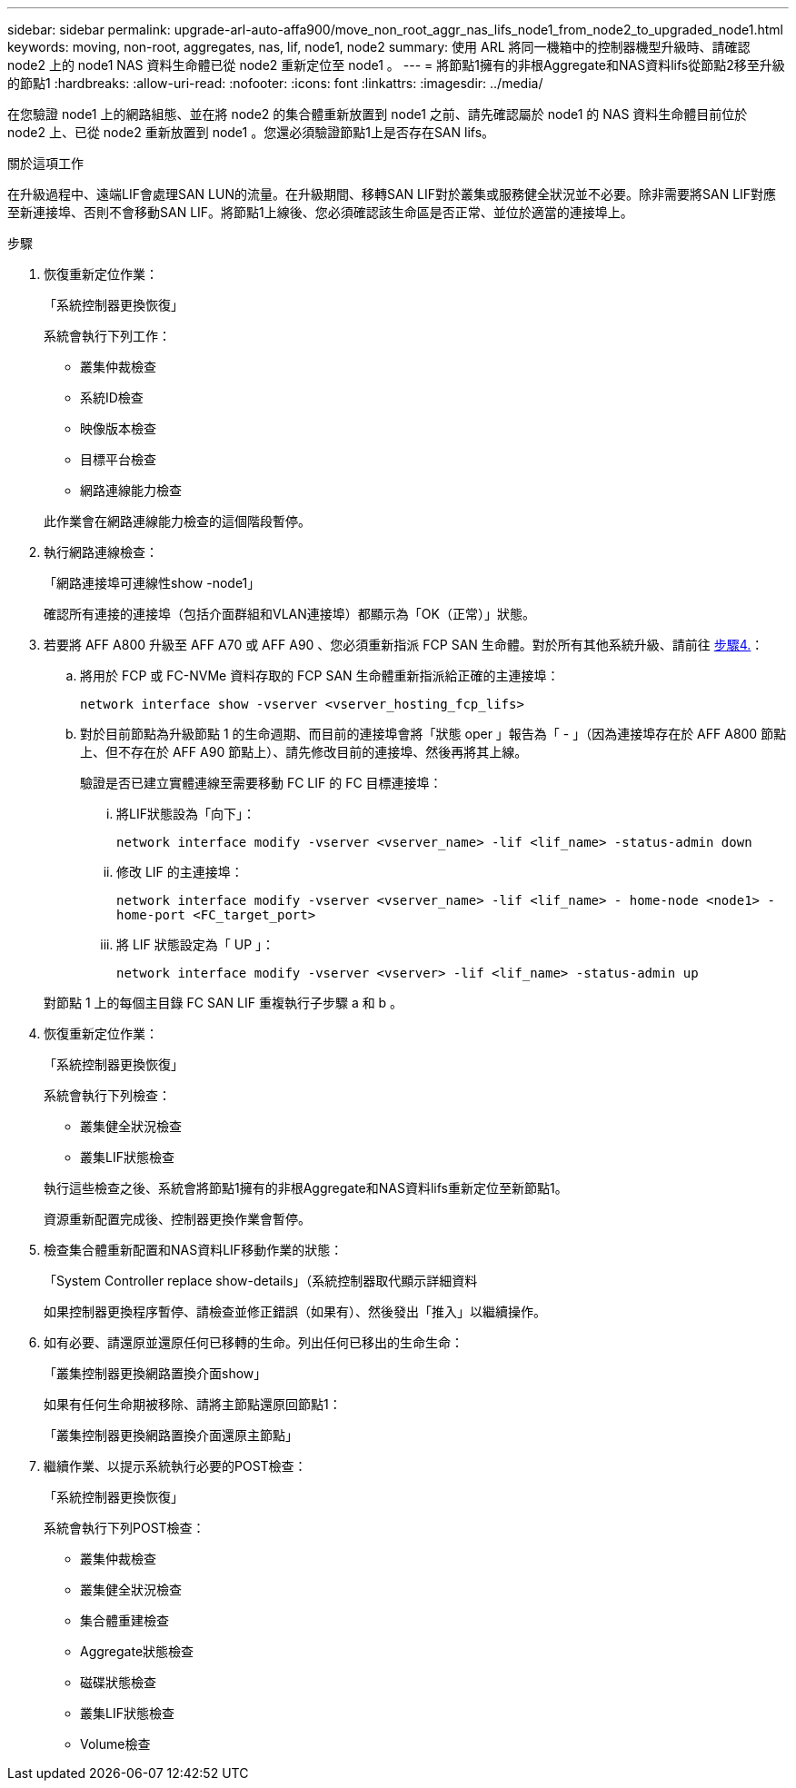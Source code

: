 ---
sidebar: sidebar 
permalink: upgrade-arl-auto-affa900/move_non_root_aggr_nas_lifs_node1_from_node2_to_upgraded_node1.html 
keywords: moving, non-root, aggregates, nas, lif, node1, node2 
summary: 使用 ARL 將同一機箱中的控制器機型升級時、請確認 node2 上的 node1 NAS 資料生命體已從 node2 重新定位至 node1 。 
---
= 將節點1擁有的非根Aggregate和NAS資料lifs從節點2移至升級的節點1
:hardbreaks:
:allow-uri-read: 
:nofooter: 
:icons: font
:linkattrs: 
:imagesdir: ../media/


[role="lead"]
在您驗證 node1 上的網路組態、並在將 node2 的集合體重新放置到 node1 之前、請先確認屬於 node1 的 NAS 資料生命體目前位於 node2 上、已從 node2 重新放置到 node1 。您還必須驗證節點1上是否存在SAN lifs。

.關於這項工作
在升級過程中、遠端LIF會處理SAN LUN的流量。在升級期間、移轉SAN LIF對於叢集或服務健全狀況並不必要。除非需要將SAN LIF對應至新連接埠、否則不會移動SAN LIF。將節點1上線後、您必須確認該生命區是否正常、並位於適當的連接埠上。

.步驟
. 恢復重新定位作業：
+
「系統控制器更換恢復」

+
系統會執行下列工作：

+
--
** 叢集仲裁檢查
** 系統ID檢查
** 映像版本檢查
** 目標平台檢查
** 網路連線能力檢查


--
+
此作業會在網路連線能力檢查的這個階段暫停。

. 執行網路連線檢查：
+
「網路連接埠可連線性show -node1」

+
確認所有連接的連接埠（包括介面群組和VLAN連接埠）都顯示為「OK（正常）」狀態。

. 若要將 AFF A800 升級至 AFF A70 或 AFF A90 、您必須重新指派 FCP SAN 生命體。對於所有其他系統升級、請前往 <<resume_relocation_step4,步驟4.>>：
+
.. 將用於 FCP 或 FC-NVMe 資料存取的 FCP SAN 生命體重新指派給正確的主連接埠：
+
`network interface show -vserver <vserver_hosting_fcp_lifs>`

.. 對於目前節點為升級節點 1 的生命週期、而目前的連接埠會將「狀態 oper 」報告為「 - 」（因為連接埠存在於 AFF A800 節點上、但不存在於 AFF A90 節點上）、請先修改目前的連接埠、然後再將其上線。
+
驗證是否已建立實體連線至需要移動 FC LIF 的 FC 目標連接埠：

+
... 將LIF狀態設為「向下」：
+
`network interface modify -vserver <vserver_name> -lif <lif_name>  -status-admin down`

... 修改 LIF 的主連接埠：
+
`network interface modify -vserver <vserver_name> -lif <lif_name> - home-node <node1> -home-port <FC_target_port>`

... 將 LIF 狀態設定為「 UP 」：
+
`network interface modify -vserver <vserver> -lif <lif_name>  -status-admin up`





+
對節點 1 上的每個主目錄 FC SAN LIF 重複執行子步驟 a 和 b 。

. [[resume_gress_step4]] 恢復重新定位作業：
+
「系統控制器更換恢復」

+
系統會執行下列檢查：

+
--
** 叢集健全狀況檢查
** 叢集LIF狀態檢查


--
+
執行這些檢查之後、系統會將節點1擁有的非根Aggregate和NAS資料lifs重新定位至新節點1。

+
資源重新配置完成後、控制器更換作業會暫停。

. 檢查集合體重新配置和NAS資料LIF移動作業的狀態：
+
「System Controller replace show-details」（系統控制器取代顯示詳細資料

+
如果控制器更換程序暫停、請檢查並修正錯誤（如果有）、然後發出「推入」以繼續操作。

. 如有必要、請還原並還原任何已移轉的生命。列出任何已移出的生命生命：
+
「叢集控制器更換網路置換介面show」

+
如果有任何生命期被移除、請將主節點還原回節點1：

+
「叢集控制器更換網路置換介面還原主節點」

. 繼續作業、以提示系統執行必要的POST檢查：
+
「系統控制器更換恢復」

+
系統會執行下列POST檢查：

+
** 叢集仲裁檢查
** 叢集健全狀況檢查
** 集合體重建檢查
** Aggregate狀態檢查
** 磁碟狀態檢查
** 叢集LIF狀態檢查
** Volume檢查




